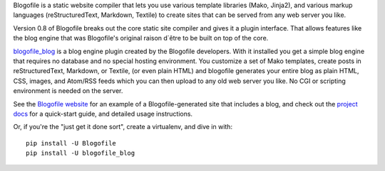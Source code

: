 Blogofile is a static website compiler that lets you use various template
libraries (Mako, Jinja2),
and various markup languages (reStructuredText, Markdown, Textile)
to create sites that can be served from any web server you like.

Version 0.8 of Blogofile breaks out the core static site compiler
and gives it a plugin interface.
That allows features like the blog engine that was Blogofile's
original raison d`être to be built on top of the core.

`blogofile_blog`_ is a blog engine plugin created by the Blogofile developers.
With it installed you get a simple blog engine that requires no
database and no special hosting environment.
You customize a set of Mako templates,
create posts in reStructuredText, Markdown, or Textile, (or even plain HTML)
and blogofile generates your entire blog as
plain HTML, CSS, images, and Atom/RSS feeds
which you can then upload to any old web server you like.
No CGI or scripting environment is needed on the server.

See the `Blogofile website`_ for an example of a Blogofile-generated
site that includes a blog,
and check out the `project docs`_ for a quick-start guide,
and detailed usage instructions.

Or, if you're the "just get it done sort",
create a virtualenv,
and dive in with::

  pip install -U Blogofile
  pip install -U blogofile_blog

.. _blogofile_blog: http://pypi.python.org/pypi/blogofile_blog/
.. _Blogofile website: http://www.blogofile.com/
.. _project docs: http://blogofile.readthedocs.org/en/latest/
